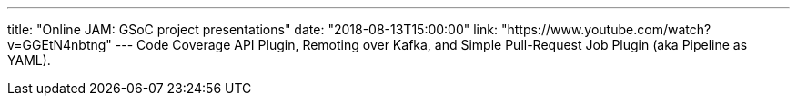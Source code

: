 ---
title: "Online JAM: GSoC project presentations"
date: "2018-08-13T15:00:00"
link: "https://www.youtube.com/watch?v=GGEtN4nbtng"
---
Code Coverage API Plugin, Remoting over Kafka, and Simple Pull-Request Job Plugin (aka Pipeline as YAML).
